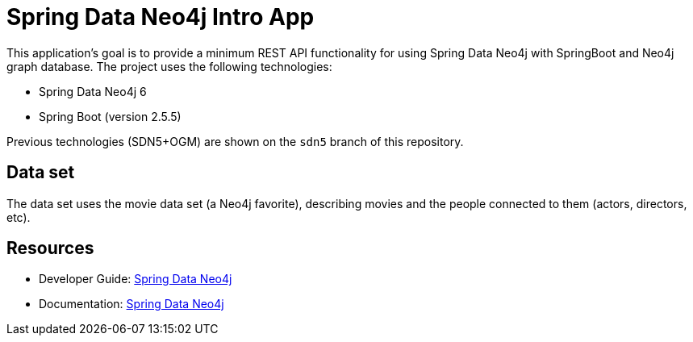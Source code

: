 = Spring Data Neo4j Intro App

This application's goal is to provide a minimum REST API functionality for using Spring Data Neo4j with SpringBoot and Neo4j graph database. The project uses the following technologies:

* Spring Data Neo4j 6
* Spring Boot (version 2.5.5)

Previous technologies (SDN5+OGM) are shown on the `sdn5` branch of this repository.

== Data set

The data set uses the movie data set (a Neo4j favorite), describing movies and the people connected to them (actors, directors, etc).

== Resources

* Developer Guide: https://neo4j.com/developer/spring-data-neo4j/[Spring Data Neo4j^]
* Documentation: https://docs.spring.io/spring-data/neo4j/docs/current/reference/html/#reference[Spring Data Neo4j^]